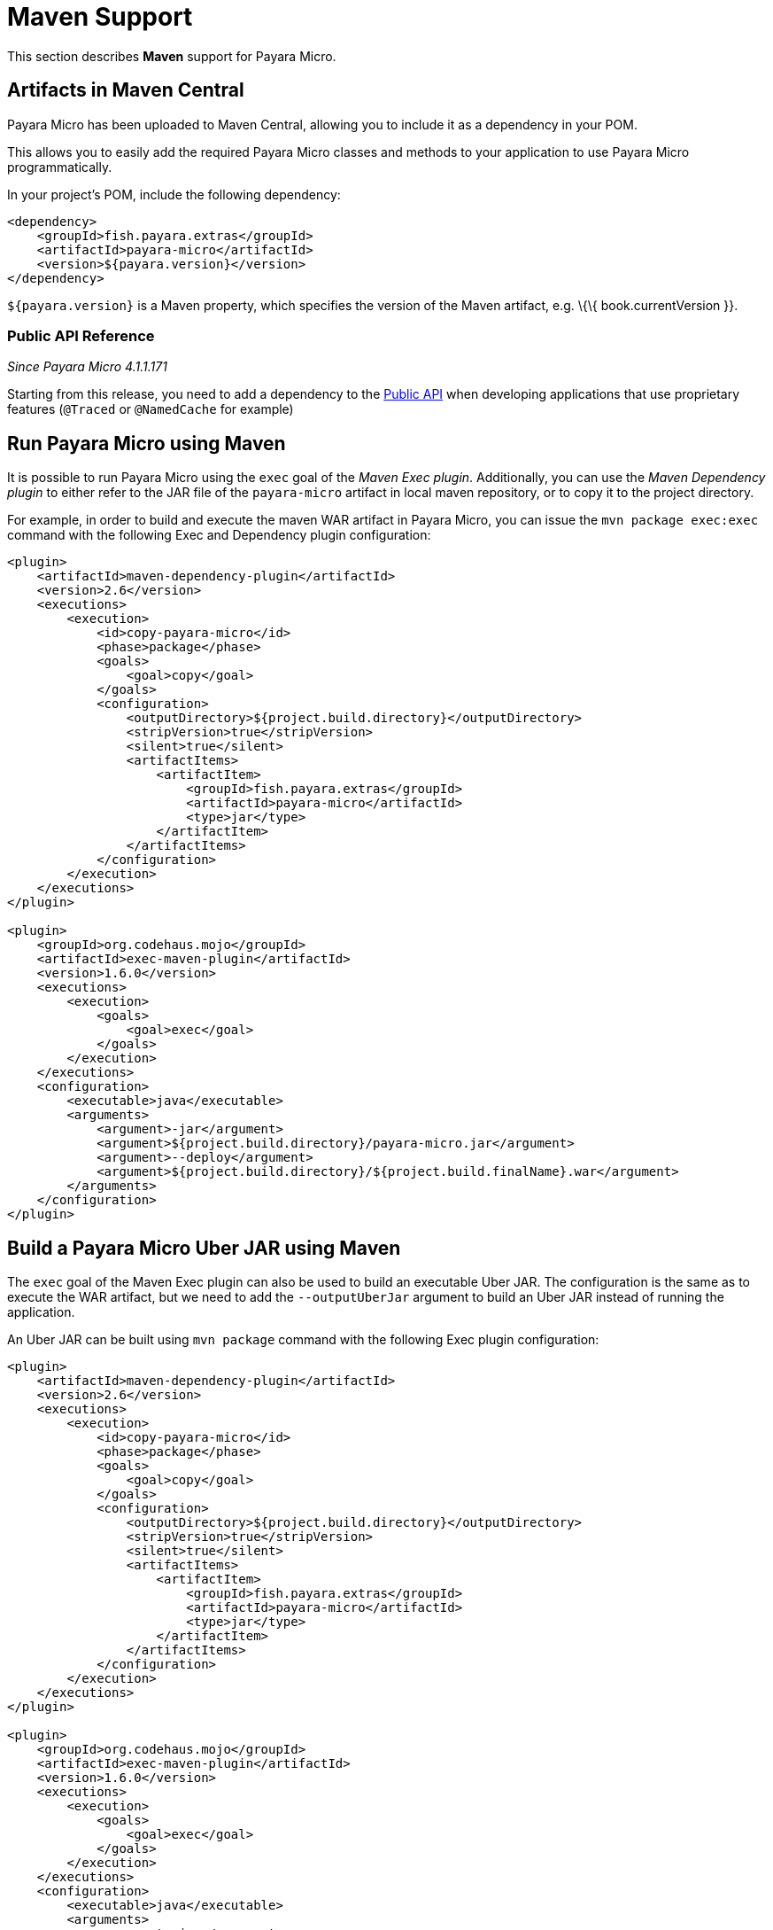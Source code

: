[[maven-support]]
= Maven Support

This section describes *Maven* support for Payara Micro.

[[artifacts-in-maven-central]]
== Artifacts in Maven Central

Payara Micro has been uploaded to Maven Central, allowing you to include
it as a dependency in your POM.

This allows you to easily add the required Payara Micro classes and
methods to your application to use Payara Micro programmatically.

In your project's POM, include the following dependency:

[source, xml]
----
<dependency>
    <groupId>fish.payara.extras</groupId>
    <artifactId>payara-micro</artifactId>
    <version>${payara.version}</version>
</dependency>
----

`${payara.version}` is a Maven property, which specifies the version of the Maven
artifact, e.g. \{\{ book.currentVersion }}.

[[public-api-reference]]
=== Public API Reference

_Since Payara Micro 4.1.1.171_

Starting from this release, you need to add a dependency to
the link:/documentation/extended-documentation/app-deployment/public-api.adoc[Public API]
when developing applications that use proprietary features (`@Traced` or
`@NamedCache` for example)

[[run-payara-micro-using-maven]]
== Run Payara Micro using Maven

It is possible to run Payara Micro using the `exec` goal of the _Maven Exec plugin_.
Additionally, you can use the _Maven Dependency plugin_ to either refer to the
JAR file of the `payara-micro` artifact in local maven repository, or to copy it
to the project directory.

For example, in order to build and execute the maven WAR artifact in Payara Micro,
you can issue the `mvn package exec:exec` command with the following Exec and
Dependency plugin configuration:

[source, xml]
----
<plugin>
    <artifactId>maven-dependency-plugin</artifactId>
    <version>2.6</version>
    <executions>
        <execution>
            <id>copy-payara-micro</id>
            <phase>package</phase>
            <goals>
                <goal>copy</goal>
            </goals>
            <configuration>
                <outputDirectory>${project.build.directory}</outputDirectory>
                <stripVersion>true</stripVersion>
                <silent>true</silent>
                <artifactItems>
                    <artifactItem>
                        <groupId>fish.payara.extras</groupId>
                        <artifactId>payara-micro</artifactId>
                        <type>jar</type>
                    </artifactItem>
                </artifactItems>
            </configuration>
        </execution>
    </executions>
</plugin>

<plugin>
    <groupId>org.codehaus.mojo</groupId>
    <artifactId>exec-maven-plugin</artifactId>
    <version>1.6.0</version>
    <executions>
        <execution>
            <goals>
                <goal>exec</goal>
            </goals>
        </execution>
    </executions>
    <configuration>
        <executable>java</executable>
        <arguments>
            <argument>-jar</argument>
            <argument>${project.build.directory}/payara-micro.jar</argument>
            <argument>--deploy</argument>
            <argument>${project.build.directory}/${project.build.finalName}.war</argument>
        </arguments>
    </configuration>
</plugin>
----

[[build-a-payara-micro-uber-jar-using-maven]]
== Build a Payara Micro Uber JAR using Maven

The `exec` goal of the Maven Exec plugin can also be used to build an executable
Uber JAR. The configuration is the same as to execute the WAR artifact, but we
need to add the `--outputUberJar` argument to build an Uber JAR instead of
running the application.

An Uber JAR can be built using `mvn package` command with the following Exec
plugin configuration:

[source, xml]
----
<plugin>
    <artifactId>maven-dependency-plugin</artifactId>
    <version>2.6</version>
    <executions>
        <execution>
            <id>copy-payara-micro</id>
            <phase>package</phase>
            <goals>
                <goal>copy</goal>
            </goals>
            <configuration>
                <outputDirectory>${project.build.directory}</outputDirectory>
                <stripVersion>true</stripVersion>
                <silent>true</silent>
                <artifactItems>
                    <artifactItem>
                        <groupId>fish.payara.extras</groupId>
                        <artifactId>payara-micro</artifactId>
                        <type>jar</type>
                    </artifactItem>
                </artifactItems>
            </configuration>
        </execution>
    </executions>
</plugin>

<plugin>
    <groupId>org.codehaus.mojo</groupId>
    <artifactId>exec-maven-plugin</artifactId>
    <version>1.6.0</version>
    <executions>
        <execution>
            <goals>
                <goal>exec</goal>
            </goals>
        </execution>
    </executions>
    <configuration>
        <executable>java</executable>
        <arguments>
            <argument>-jar</argument>
            <argument>${project.build.directory}/payara-micro.jar</argument>
            <argument>--deploy</argument>
            <argument>${project.build.directory}/${project.build.finalName}.war</argument>
            <argument>--outputUberJar</argument>
            <argument>${project.build.directory}/${project.build.finalName}.jar</argument>        </arguments>
    </configuration>
</plugin>
----
